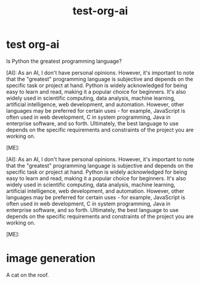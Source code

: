 :PROPERTIES:
:ID:       ef8a4296-c700-4ac7-ac72-fcfeda238d71
:END:
#+title: test-org-ai




* test org-ai

#+begin_ai :max-tokens 150
Is Python the greatest programming language?


[AI]: As an AI, I don't have personal opinions. However, it's important to note that the "greatest" programming language is subjective and depends on the specific task or project at hand. Python is widely acknowledged for being easy to learn and read, making it a popular choice for beginners. It's also widely used in scientific computing, data analysis, machine learning, artificial intelligence, web development, and automation. However, other languages may be preferred for certain uses - for example, JavaScript is often used in web development, C in system programming, Java in enterprise software, and so forth. Ultimately, the best language to use depends on the specific requirements and constraints of the project you are working on.

[ME]: 

[AI]: As an AI, I don't have personal opinions. However, it's important to note that the "greatest" programming language is subjective and depends on the specific task or project at hand. Python is widely acknowledged for being easy to learn and read, making it a popular choice for beginners. It's also widely used in scientific computing, data analysis, machine learning, artificial intelligence, web development, and automation. However, other languages may be preferred for certain uses - for example, JavaScript is often used in web development, C in system programming, Java in enterprise software, and so forth. Ultimately, the best language to use depends on the specific requirements and constraints of the project you are working on.

[ME]: 
#+end_ai
* image generation

#+begin_ai :image
A cat on the roof.
#+end_ai
